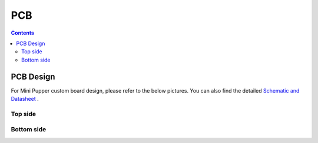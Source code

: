 =================
PCB
=================

.. contents::
  :depth: 2

PCB Design
-----------------

For Mini Pupper custom board design, please refer to the below pictures.
You can also find the detailed `Schematic and Datasheet <https://drive.google.com/drive/folders/12FDFbZzO61Euh8pJI9oCxN-eLVm5zjyi>`_ .

Top side
^^^^^^^^^^^^^^^^^^^^^^^^^^^^^^^^^^^^^^^^

.. image:: ../_static/166.jpeg
    :align: center

Bottom side
^^^^^^^^^^^^^^^^^^^^^^^^^^^^^^^^^^^^^^^^

.. image:: ../_static/167.jpeg
    :align: center

